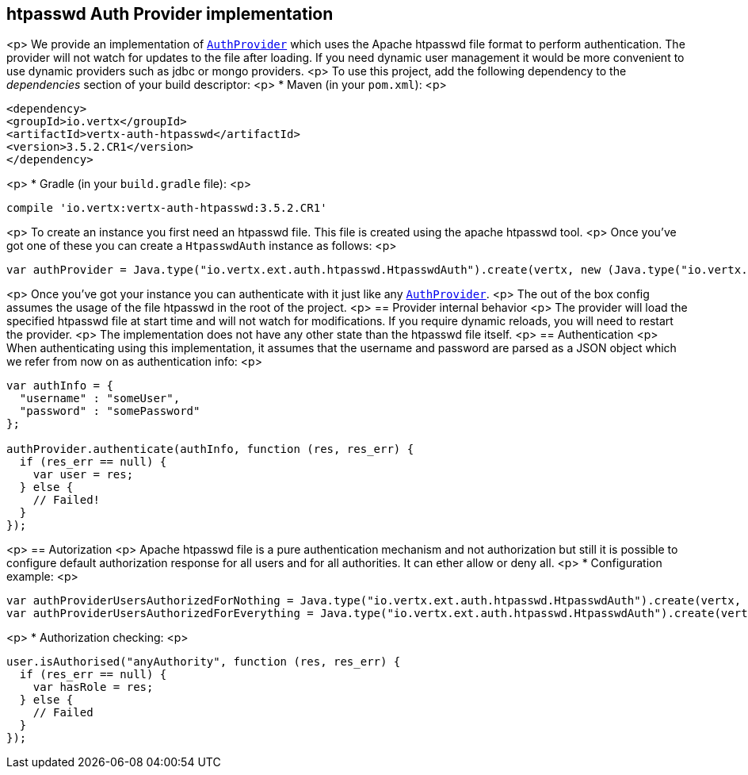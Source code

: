 == htpasswd Auth Provider implementation

<p>
We provide an implementation of `link:../../jsdoc/module-vertx-auth-common-js_auth_provider-AuthProvider.html[AuthProvider]` which uses the Apache htpasswd file format
to perform authentication. The provider will not watch for updates to the file after loading. If you need dynamic
user management it would be more convenient to use dynamic providers such as jdbc or mongo providers.
<p>
To use this project, add the following
dependency to the _dependencies_ section of your build descriptor:
<p>
* Maven (in your `pom.xml`):
<p>
[source,xml,subs="+attributes"]
----
<dependency>
<groupId>io.vertx</groupId>
<artifactId>vertx-auth-htpasswd</artifactId>
<version>3.5.2.CR1</version>
</dependency>
----
<p>
* Gradle (in your `build.gradle` file):
<p>
[source,groovy,subs="+attributes"]
----
compile 'io.vertx:vertx-auth-htpasswd:3.5.2.CR1'
----
<p>
To create an instance you first need an htpasswd file. This file is created using the apache htpasswd tool.
<p>
Once you've got one of these you can create a `HtpasswdAuth` instance as follows:
<p>
[source,js]
----
var authProvider = Java.type("io.vertx.ext.auth.htpasswd.HtpasswdAuth").create(vertx, new (Java.type("io.vertx.ext.auth.htpasswd.HtpasswdAuthOptions"))());

----
<p>
Once you've got your instance you can authenticate with it just like any `link:../../jsdoc/module-vertx-auth-common-js_auth_provider-AuthProvider.html[AuthProvider]`.
<p>
The out of the box config assumes the usage of the file htpasswd in the root of the project.
<p>
== Provider internal behavior
<p>
The provider will load the specified htpasswd file at start time and will not watch for modifications. If you
require dynamic reloads, you will need to restart the provider.
<p>
The implementation does not have any other state than the htpasswd file itself.
<p>
== Authentication
<p>
When authenticating using this implementation, it assumes that the username and password are parsed as a JSON
object which we refer from now on as authentication info:
<p>
[source,js]
----
var authInfo = {
  "username" : "someUser",
  "password" : "somePassword"
};

authProvider.authenticate(authInfo, function (res, res_err) {
  if (res_err == null) {
    var user = res;
  } else {
    // Failed!
  }
});

----
<p>
== Autorization
<p>
Apache htpasswd file is a pure authentication mechanism and not authorization but still it is possible to configure
default authorization response for all users and for all authorities. It can ether allow or deny all.
<p>
* Configuration example:
<p>
[source,js]
----
var authProviderUsersAuthorizedForNothing = Java.type("io.vertx.ext.auth.htpasswd.HtpasswdAuth").create(vertx, new (Java.type("io.vertx.ext.auth.htpasswd.HtpasswdAuthOptions"))().setUsersAuthorizedForEverything(false));
var authProviderUsersAuthorizedForEverything = Java.type("io.vertx.ext.auth.htpasswd.HtpasswdAuth").create(vertx, new (Java.type("io.vertx.ext.auth.htpasswd.HtpasswdAuthOptions"))().setUsersAuthorizedForEverything(true));

----
<p>
* Authorization checking:
<p>
[source,js]
----
user.isAuthorised("anyAuthority", function (res, res_err) {
  if (res_err == null) {
    var hasRole = res;
  } else {
    // Failed
  }
});

----